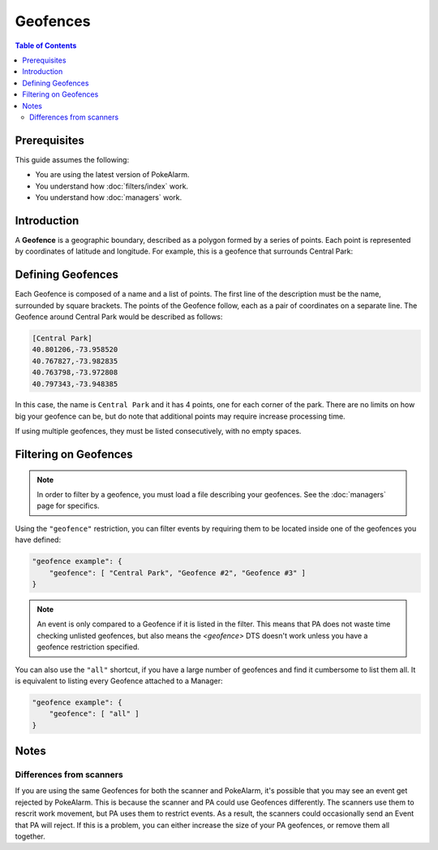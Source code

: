 Geofences
=====================================

.. contents:: Table of Contents
   :depth: 2
   :local:

Prerequisites
-------------------------------------

This guide assumes the following:

+ You are using the latest version of PokeAlarm.
+ You understand how :doc:`filters/index` work.
+ You understand how :doc:`managers` work.

Introduction
-------------------------------------

A **Geofence** is a geographic boundary, described as a polygon formed by a
series of points. Each point is represented by coordinates of latitude and
longitude. For example, this is a geofence that surrounds Central Park:

.. image:: images/geofence_central_park_bounded.png
    :align: center


Defining Geofences
-------------------------------------

Each Geofence is composed of a name and a list of points. The first line of the
description must be the name, surrounded by square brackets. The points of the
Geofence follow, each as a pair of coordinates on a separate line. The Geofence
around Central Park would be described as follows:

.. code-block:: none

    [Central Park]
    40.801206,-73.958520
    40.767827,-73.982835
    40.763798,-73.972808
    40.797343,-73.948385

In this case, the name is ``Central Park`` and it has 4 points, one for each
corner of the park. There are no limits on how big your geofence can be, but do
note that additional points may require increase processing time.

If using multiple geofences, they must be listed consecutively, with no empty
spaces.


Filtering on Geofences
-------------------------------------

.. note:: In order to filter by a geofence, you must load a file describing
          your geofences. See the :doc:`managers` page for specifics.

Using the ``"geofence"`` restriction, you can filter events by requiring them to
be located inside one of the geofences you have defined:

.. code-block:: json

    "geofence example": {
        "geofence": [ "Central Park", "Geofence #2", "Geofence #3" ]
    }

.. note:: An event is only compared to a Geofence if it is listed in the
          filter. This means that PA does not waste time checking unlisted
          geofences, but also means the `<geofence>` DTS doesn't work unless
          you have a geofence restriction specified.

You can also use the ``"all"`` shortcut, if you have a large number of
geofences and find it cumbersome to list them all. It is equivalent to listing
every Geofence attached to a Manager:

.. code-block:: json

    "geofence example": {
        "geofence": [ "all" ]
    }


Notes
-------------------------------------

Differences from scanners
~~~~~~~~~~~~~~~~~~~~~~~~~~~~~~~~~~~~~

If you are using the same Geofences for both the scanner and PokeAlarm, it's
possible that you may see an event get rejected by PokeAlarm. This is because
the scanner and PA could use Geofences differently. The scanners use them to
rescrit work movement, but PA uses them to restrict events. As a result,
the scanners could occasionally send an Event that PA will reject.
If this is a problem, you can either increase the size of your PA geofences,
or remove them all together.
